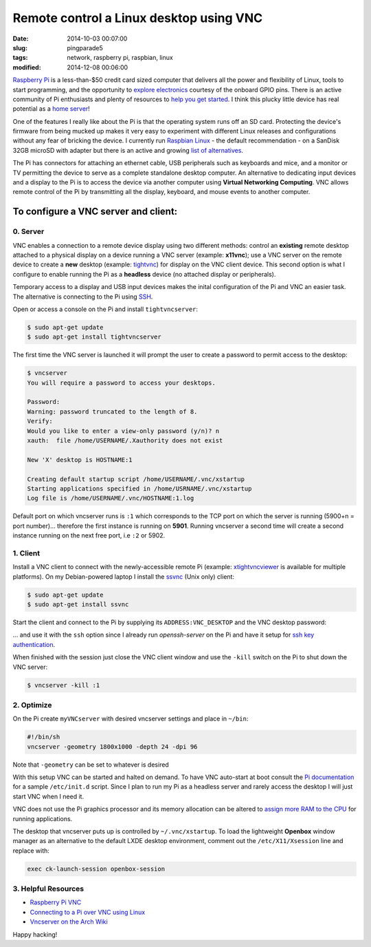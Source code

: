 ========================================
Remote control a Linux desktop using VNC
========================================

:date: 2014-10-03 00:07:00
:slug: pingparade5
:tags: network, raspberry pi, raspbian, linux
:modified: 2014-12-08 00:06:00

`Raspberry Pi <http://www.raspberrypi.org/>`_ is a less-than-$50 credit card sized computer that delivers all the power and flexibility of Linux, tools to start programming, and the opportunity to `explore electronics <https://learn.adafruit.com/category/raspberry-pi>`_ courtesy of the onboard GPIO pins. There is an active community of Pi enthusiasts and plenty of resources to `help you get started <http://www.raspberrypi.org/help/>`_. I think this plucky little device has real potential as a `home server <http://www.circuidipity.com/home-server-hacks.html>`_!

One of the features I really like about the Pi is that the operating system runs off an SD card. Protecting the device's firmware from being mucked up makes it very easy to experiment with different Linux releases and configurations without any fear of bricking the device. I currently run `Raspbian Linux <http://www.raspbian.org/>`_ - the default recommendation - on a SanDisk 32GB microSD with adapter but there is an active and growing `list of alternatives <http://elinux.org/RPi_Distributions#Available_Distributions>`_.

The Pi has connectors for attaching an ethernet cable, USB peripherals such as keyboards and mice, and a monitor or TV permitting the device to serve as a complete standalone desktop computer. An alternative to dedicating input devices and a display to the Pi is to access the device via another computer using **Virtual Networking Computing**. VNC allows remote control of the Pi by transmitting all the display, keyboard, and mouse events to another computer.

To configure a VNC server and client:
=====================================

0. Server
---------

VNC enables a connection to a remote device display using two different methods: control an **existing** remote desktop attached to a physical display on a device running a VNC server (example: **x11vnc**); use a VNC server on the remote device to create a **new** desktop (example: `tightvnc <http://www.tightvnc.com/>`_) for display on the VNC client device. This second option is what I configure to enable running the Pi as a **headless** device (no attached display or peripherals).

Temporary access to a display and USB input devices makes the inital configuration of the Pi and VNC an easier task. The alternative is connecting to the Pi using `SSH <http://www.raspberrypi.org/documentation/remote-access/ssh/>`_.

Open or access a console on the Pi and install ``tightvncserver``:

.. code-block:: bash

    $ sudo apt-get update
    $ sudo apt-get install tightvncserver

The first time the VNC server is launched it will prompt the user to create a password to permit access to the desktop:

.. code-block:: bash

    $ vncserver                                                                    
    You will require a password to access your desktops.                           
                                                                               
    Password:                                                                      
    Warning: password truncated to the length of 8.                                
    Verify:                                                                        
    Would you like to enter a view-only password (y/n)? n                          
    xauth:  file /home/USERNAME/.Xauthority does not exist                              
                                                                               
    New 'X' desktop is HOSTNAME:1                                                  
                                                                               
    Creating default startup script /home/USERNAME/.vnc/xstartup                        
    Starting applications specified in /home/USRNAME/.vnc/xstartup                     
    Log file is /home/USERNAME/.vnc/HOSTNAME:1.log                                      
                                                                               
Default port on which vncserver runs is ``:1`` which corresponds to the TCP port on which the server is running (5900+n = port number)... therefore the first instance is running on **5901**. Running vncserver a second time will create a second instance running on the next free port, i.e ``:2`` or 5902.

1. Client
---------

Install a VNC client to connect with the newly-accessible remote Pi (example: `xtightvncviewer <http://www.tightvnc.com/>`_ is available for multiple platforms). On my Debian-powered laptop I install the `ssvnc <http://www.karlrunge.com/x11vnc/ssvnc.html>`_ (Unix only) client:

.. code-block:: bash

    $ sudo apt-get update
    $ sudo apt-get install ssvnc

Start the client and connect to the Pi by supplying its ``ADDRESS:VNC_DESKTOP`` and the VNC desktop password:
                                                                               
.. image:: images/pingparade5-ssvnc.png
    :alt: SSVNC
    :width: 500px
    :height: 154px
    :align: center

... and use it with the ``ssh`` option since I already run *openssh-server* on the Pi and have it setup for `ssh key authentication <http://www.circuidipity.com/pingparade2.html>`_.
 
.. image:: images/pingparade5-vnc.png
    :alt: VNC
    :width: 800px
    :height: 503px
    :align: center

When finished with the session just close the VNC client window and use the ``-kill`` switch on the Pi to shut down the VNC server:

.. code-block:: bash

    $ vncserver -kill :1                                                         

2. Optimize
-----------

On the Pi create ``myVNCserver`` with desired vncserver settings and place in ``~/bin``:

.. code-block:: bash

    #!/bin/sh                                                                      
    vncserver -geometry 1800x1000 -depth 24 -dpi 96                                
                                                                               
Note that ``-geometry`` can be set to whatever is desired                  
                                                                               
With this setup VNC can be started and halted on demand. To have VNC auto-start at boot consult the `Pi documentation <http://www.raspberrypi.org/documentation/remote-access/vnc/>`_ for a sample ``/etc/init.d`` script. Since I plan to run my Pi as a headless server and rarely access the desktop I will just start VNC when I need it.                                               
                                                                               
VNC does not use the Pi graphics processor and its memory allocation can be altered to `assign more RAM to the CPU <http://www.circuidipity.com/pi-memory-split.html>`_ for running applications.
                                                                               
The desktop that vncserver puts up is controlled by ``~/.vnc/xstartup``. To load the lightweight **Openbox** window manager as an alternative to the default LXDE desktop environment, comment out the ``/etc/X11/Xsession`` line and replace with:                 

.. code-block:: bash

    exec ck-launch-session openbox-session

3. Helpful Resources
--------------------

* `Raspberry Pi VNC <http://www.raspberrypi.org/documentation/remote-access/vnc/>`_          
* `Connecting to a Pi over VNC using Linux <http://www.raspberrypi.org/documentation/remote-access/vnc/linux.md>`_          
* `Vncserver on the Arch Wiki <https://wiki.archlinux.org/index.php/Vncserver>`_           

Happy hacking!
